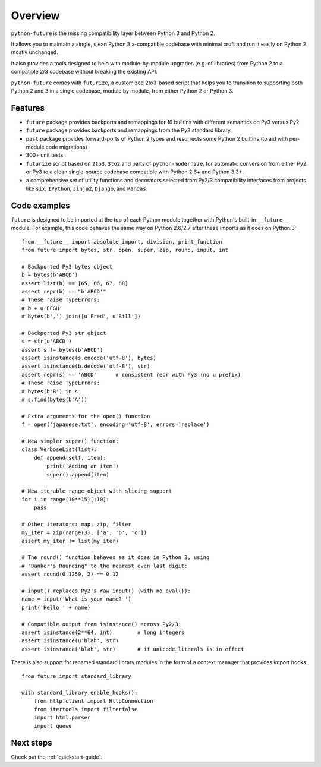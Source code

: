 .. _overview:

Overview
========

``python-future`` is the missing compatibility layer between Python 3 and Python
2.

It allows you to maintain a single, clean Python 3.x-compatible codebase with
minimal cruft and run it easily on Python 2 mostly unchanged.

It also provides a tools designed to help with module-by-module upgrades (e.g.
of libraries) from Python 2 to a compatible 2/3 codebase without breaking the
existing API.

``python-future`` comes with ``futurize``, a customized 2to3-based script that
helps you to transition to supporting both Python 2 and 3 in a single codebase,
module by module, from either Python 2 or Python 3.

.. _features:

Features
--------

-   ``future`` package provides backports and remappings for 16 builtins with
    different semantics on Py3 versus Py2
-   ``future`` package provides backports and remappings from the Py3 standard
    library
-   ``past`` package provides forward-ports of Python 2 types and resurrects
    some Python 2 builtins (to aid with per-module code migrations)
-   300+ unit tests
-   ``futurize`` script based on ``2to3``, ``3to2`` and parts of
    ``python-modernize``, for automatic conversion from either Py2 or Py3 to a
    clean single-source codebase compatible with Python 2.6+ and Python 3.3+.
-   a comprehensive set of utility functions and decorators selected from
    Py2/3 compatibility interfaces from projects like ``six``, ``IPython``,
    ``Jinja2``, ``Django``, and ``Pandas``.


.. _code-examples:

Code examples
-------------

``future`` is designed to be imported at the top of each Python module
together with Python's built-in ``__future__`` module. For example, this
code behaves the same way on Python 2.6/2.7 after these imports as it does
on Python 3::
    
    from __future__ import absolute_import, division, print_function
    from future import bytes, str, open, super, zip, round, input, int

    # Backported Py3 bytes object
    b = bytes(b'ABCD')
    assert list(b) == [65, 66, 67, 68]
    assert repr(b) == "b'ABCD'"
    # These raise TypeErrors:
    # b + u'EFGH'
    # bytes(b',').join([u'Fred', u'Bill'])

    # Backported Py3 str object
    s = str(u'ABCD')
    assert s != bytes(b'ABCD')
    assert isinstance(s.encode('utf-8'), bytes)
    assert isinstance(b.decode('utf-8'), str)
    assert repr(s) == 'ABCD'      # consistent repr with Py3 (no u prefix)
    # These raise TypeErrors:
    # bytes(b'B') in s
    # s.find(bytes(b'A'))

    # Extra arguments for the open() function
    f = open('japanese.txt', encoding='utf-8', errors='replace')
    
    # New simpler super() function:
    class VerboseList(list):
        def append(self, item):
            print('Adding an item')
            super().append(item)

    # New iterable range object with slicing support
    for i in range(10**15)[:10]:
        pass
    
    # Other iterators: map, zip, filter
    my_iter = zip(range(3), ['a', 'b', 'c'])
    assert my_iter != list(my_iter)
    
    # The round() function behaves as it does in Python 3, using
    # "Banker's Rounding" to the nearest even last digit:
    assert round(0.1250, 2) == 0.12
    
    # input() replaces Py2's raw_input() (with no eval()):
    name = input('What is your name? ')
    print('Hello ' + name)

    # Compatible output from isinstance() across Py2/3:
    assert isinstance(2**64, int)        # long integers
    assert isinstance(u'blah', str)
    assert isinstance('blah', str)       # if unicode_literals is in effect

There is also support for renamed standard library modules in the form of a context manager that provides import hooks::

    from future import standard_library

    with standard_library.enable_hooks():
        from http.client import HttpConnection
        from itertools import filterfalse
        import html.parser
        import queue


Next steps
----------
Check out the :ref:`quickstart-guide`.

